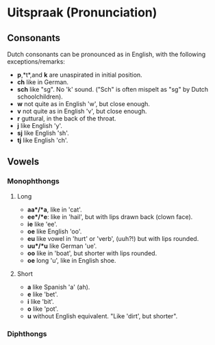 * Uitspraak (Pronunciation)

** Consonants
   Dutch consonants can be pronounced as in English, with the following exceptions/remarks:

   - *p*,*t*,and *k* are unaspirated in initial position. 
   - *ch* like in German. 
   - *sch* like "sg".  No 'k' sound.  ("Sch" is often mispelt as "sg" by Dutch schoolchildren).
   - *w* not quite as in English 'w', but close enough.
   - *v* not quite as in English 'v', but close enough.
   - *r* guttural, in the back of the throat.
   - *j* like English 'y'.
   - *sj* like English 'sh'.
   - *tj* like English 'ch'.


** Vowels
*** Monophthongs
**** Long
   - *aa*/*a*, like in 'cat'.
   - *ee*/*e*: like in 'hail', but with lips drawn back (clown face).
   - *ie* like 'ee'.
   - *oe* like English 'oo'.
   - *eu* like vowel in 'hurt' or 'verb', (uuh?!) but with lips rounded.
   - *uu*/*u* like German 'ue'.
   - *oo* like in 'boat', but shorter with lips rounded.
   - *oe* long 'u', like in English shoe.
**** Short
   - *a* like Spanish 'a' (ah).
   - *e* like 'bet'.
   - *i* like 'bit'.
   - *o* like 'pot'.
   - *u* without English equivalent. "Like 'dirt', but shorter".

*** Diphthongs


